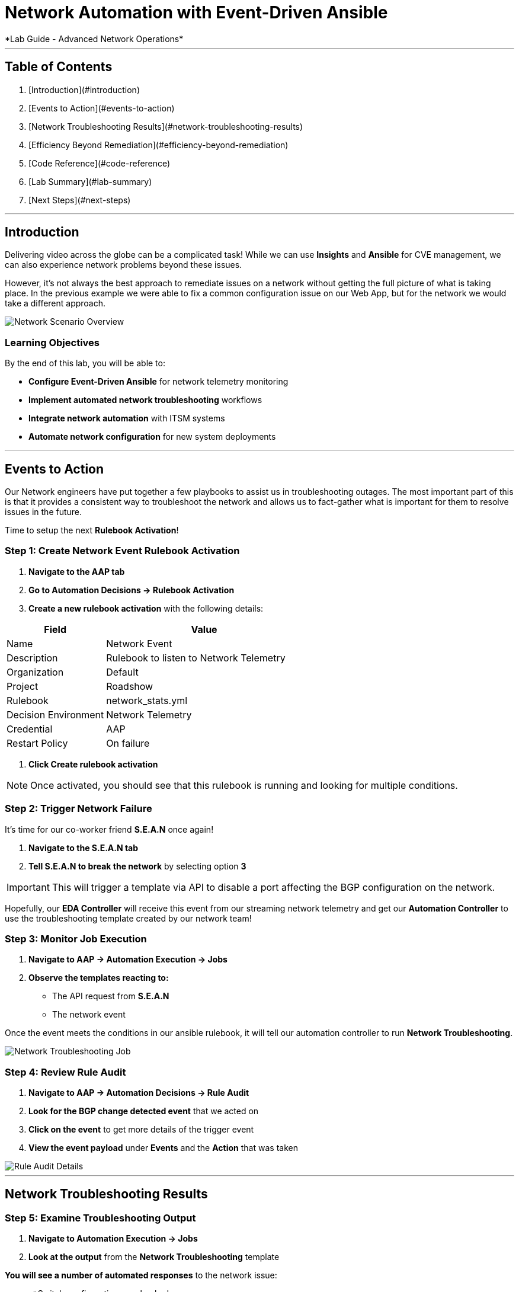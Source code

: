 # Network Automation with Event-Driven Ansible
*Lab Guide - Advanced Network Operations*

---

## Table of Contents

1. [Introduction](#introduction)
2. [Events to Action](#events-to-action)
3. [Network Troubleshooting Results](#network-troubleshooting-results)
4. [Efficiency Beyond Remediation](#efficiency-beyond-remediation)
5. [Code Reference](#code-reference)
6. [Lab Summary](#lab-summary)
7. [Next Steps](#next-steps)

---

## Introduction

Delivering video across the globe can be a complicated task! While we can use **Insights** and **Ansible** for CVE management, we can also experience network problems beyond these issues.

However, it's not always the best approach to remediate issues on a network without getting the full picture of what is taking place. In the previous example we were able to fix a common configuration issue on our Web App, but for the network we would take a different approach.

[role="border"]
image::scenario0303.png[Network Scenario Overview]

### Learning Objectives

By the end of this lab, you will be able to:

* **Configure Event-Driven Ansible** for network telemetry monitoring
* **Implement automated network troubleshooting** workflows
* **Integrate network automation** with ITSM systems
* **Automate network configuration** for new system deployments

---

## Events to Action

Our Network engineers have put together a few playbooks to assist us in troubleshooting outages. The most important part of this is that it provides a consistent way to troubleshoot the network and allows us to fact-gather what is important for them to resolve issues in the future.

Time to setup the next **Rulebook Activation**!

### **Step 1: Create Network Event Rulebook Activation**

1. **Navigate to the AAP tab**
2. **Go to Automation Decisions → Rulebook Activation**
3. **Create a new rulebook activation** with the following details:

[cols="1,2", options="header"]
|===
|Field |Value

|Name
|Network Event

|Description
|Rulebook to listen to Network Telemetry

|Organization
|Default

|Project
|Roadshow

|Rulebook
|network_stats.yml

|Decision Environment
|Network Telemetry

|Credential
|AAP

|Restart Policy
|On failure
|===

4. **Click Create rulebook activation**

[NOTE]
====
Once activated, you should see that this rulebook is running and looking for multiple conditions.
====

### **Step 2: Trigger Network Failure**

It's time for our co-worker friend **S.E.A.N** once again!

1. **Navigate to the S.E.A.N tab**
2. **Tell S.E.A.N to break the network** by selecting option **3**

[IMPORTANT]
====
This will trigger a template via API to disable a port affecting the BGP configuration on the network.
====

Hopefully, our **EDA Controller** will receive this event from our streaming network telemetry and get our **Automation Controller** to use the troubleshooting template created by our network team!

### **Step 3: Monitor Job Execution**

1. **Navigate to AAP → Automation Execution → Jobs**
2. **Observe the templates reacting to:**
   * The API request from **S.E.A.N**
   * The network event

Once the event meets the conditions in our ansible rulebook, it will tell our automation controller to run **Network Troubleshooting**.

[role="border"]
image::network-troubleshooting.png[Network Troubleshooting Job]

### **Step 4: Review Rule Audit**

1. **Navigate to AAP → Automation Decisions → Rule Audit**
2. **Look for the BGP change detected event** that we acted on
3. **Click on the event** to get more details of the trigger event
4. **View the event payload** under **Events** and the **Action** that was taken

[role="border"]
image::rule-audit.png[Rule Audit Details]

---

## Network Troubleshooting Results

### **Step 5: Examine Troubleshooting Output**

1. **Navigate to Automation Execution → Jobs**
2. **Look at the output** from the **Network Troubleshooting** template

**You will see a number of automated responses** to the network issue:

* ✅ Switch configurations are backed up
* ✅ BGP is checked
* ✅ Connectivity to all switches is verified
* ✅ Data is gathered and logged to ITSM

[role="border"]
image::logged.png[Troubleshooting Results Logged]

### **Step 6: View ServiceNow Ticket**

The ticket has been automatically created. Let's examine it:

1. **Navigate to the ServiceNow tab**
2. **Login with these credentials:**

[cols="1,1", options="header"]
|===
|Username |Password

|aap-roadshow
|Ans1ble123!
|===

3. **Click All → Incidents**

[role="border"]
image::incidents.png[ServiceNow Incidents List]

4. **Select your Incident ticket** from the number provided by the template

[role="border"]
image::the-ticket.png[ServiceNow Incident Ticket Details]

**You now have a complete report** for the networking team to review!

---

## Efficiency Beyond Remediation

It's not all doom and gloom! As we've seen, **Ansible Automation Platform** can add efficiency in responding to events proactively with consistent remediation or information gathering.

We can also utilize **Event-Driven Ansible** to automate mundane tasks like password resets or config changes that consume significant time.

### Automated Network Configuration Scenario

In our remote data centers, we often bring up new systems to process content. This normally means configuring the network for new systems, requiring network engineers to be available when Ops teams need to activate systems.

[TIP]
====
**What if we use the event of a port going live** to trigger the recommended compliant configuration for that remote network?
====

We can define the **source of truth** for these switches and remote networks, applied whenever a port becomes active.

**Example Source of Truth Config:**
```yaml
my_sot:
  - name: Ethernet1
    mode: access
    access:
      vlan: 30
```

### **Step 7: View Current Port Configuration**

1. **Navigate to AAP → Automation Execution → Templates**
2. **Trigger the template Show port config** (located on page 2)

This will show the current configuration of a port on our remote network.

[role="border"]
image::current-port.png[Current Port Configuration]

### **Step 8: Simulate New Server Connection**

Time for **S.E.A.N** to plug in a new server!

[NOTE]
====
Our network telemetry rulebook is still running and listening to events, so nothing else is needed.
====

1. **Navigate to S.E.A.N**
2. **Select option 4** to tell **S.E.A.N** to plug in a system

### **Step 9: Monitor Event Processing**

1. **Navigate to Automation Decisions → Rulebook Activations**
2. **Wait for the additional Fire Count**, indicating the event has been received and processed

[role="border"]
image::firecount.png[Rulebook Fire Count Update]

### **Step 10: Approve Workflow**

1. **Navigate to Automation Execution → Jobs**
2. **You'll see a workflow triggered** from the port coming online with an approval pending

[role="border"]
image::job_approval.png[Job Approval Required]

3. **Select the approval**

[role="border"]
image::approve_wk.png[Workflow Approval Screen]

4. **Approve the workflow** to configure the port!

### **Step 11: Review Completion**

1. **Navigate back to Automation Execution → Jobs**
2. **Observe the completion** of the workflow
3. **Select the New Port Configuration job** to view the configuration applied to the activated port

[role="border"]
image::new-port.png[New Port Configuration Results]

[IMPORTANT]
====
**SUCCESS:** Look mom, configuring a switch with no hands!
====

---

## Code Reference

### Network Troubleshooting Automation

Here are key code snippets for automating troubleshooting and fact gathering:

```yaml
tasks:
  - name: Backup arista configuration
    arista.eos.eos_config:
      backup: true
      backup_options:
        dir_path: /tmp/
        filename: "{{ inventory_hostname }}.txt"
    register: config_output

  - name: BGP Check
    arista.eos.eos_command:
      commands: show ip bgp summary vrf all
    register: bgp_summary

  - name: Check reachability of switches
    arista.eos.eos_command:
      commands: "{{ switches }}"
    register: result

  - name: Format BGP Summary
    set_fact:
      formatted_bgp_summary: |
        BGP Summary:
        {{ bgp_summary.stdout_lines[0] | join('\n') if bgp_summary.stdout_lines else 'No BGP summary available.' }}

  - name: Format Switch Responses
    set_fact:
      formatted_switch_result: |
        Switch Responses:
        {{ result.stdout_lines[0] | join('\n') if result.stdout_lines else 'No switch responses available.' }}

  - name: Create incident
    servicenow.itsm.incident:
      instance:
        host: "{{ SN_HOST }}"
        username: "{{ SN_USERNAME }}"
        password: "{{ SN_PASSWORD }}"
      state: new
      caller: "{{ SN_USERNAME }}"
      short_description: "Network Issue detected, Troubleshooting report"
      description: |
        Network Issue:
        Backups Available on each switch @: "{{ config_output }}"
        {{ formatted_bgp_summary }}
        {{ formatted_switch_result }}
      impact: high
      urgency: high
    delegate_to: localhost
    register: new_incident
    run_once: true

  - set_fact:
      incident_number_cached: "{{ new_incident.record.number }}"
      cacheable: true
    delegate_to: localhost
    run_once: true

  - debug:
      msg: "A new incident has been created: {{ new_incident.record.number }}"
    delegate_to: localhost
    run_once: true
```

## Lab Summary

### Completed Tasks

* ✅ **Created Network Event rulebook activation** for telemetry monitoring
* ✅ **Triggered network failure simulation** via **S.E.A.N**
* ✅ **Monitored automated troubleshooting response** with consistent fact gathering
* ✅ **Reviewed ServiceNow incident creation** with detailed network data
* ✅ **Demonstrated automated port configuration** for new server deployment
* ✅ **Approved workflow** for new server setup with source-of-truth configuration
* ✅ **Reviewed code snippets** for network automation implementation


### Summary

You've successfully demonstrated how **Ansible Automation Platform** can transform network operations from reactive troubleshooting to proactive, intelligent automation. By combining event-driven monitoring with automated workflows, you've created a system that:

* **Provides consistent troubleshooting procedures** across your network infrastructure
* **Automates routine configuration tasks** like new server deployment
* **Integrates seamlessly with ITSM systems** for comprehensive incident management
* **Maintains operational control** through approval workflows while maximizing efficiency

This foundation enables your organization to implement comprehensive network automation that scales with your infrastructure and evolves with your operational needs.
